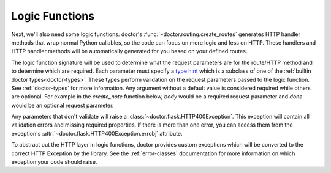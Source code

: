.. _logic-functions:

Logic Functions
---------------

Next, we'll also need some logic functions. doctor's :func:`~doctor.routing.create_routes`
generates HTTP handler methods that wrap normal Python callables, so the
code can focus on more logic and less on HTTP. These handlers and HTTP handler
methods will be automatically generated for you based on your defined routes.

The logic function signature will be used to determine what the request
parameters are for the route/HTTP method and to determine which are required.
Each parameter must specify a `type hint <https://docs.python.org/3/library/typing.html>`_
which is a subclass of one of the :ref:`builtin doctor types<doctor-types>`.
These types perform validation on the request parameters passed to the logic
function. See :ref:`doctor-types` for more information.
Any argument without a default value is considered required while others are
optional.  For example in the `create_note` function below, `body` would be a
required request parameter and `done` would be an optional request parameter.

Any parameters that don't validate will raise a :class:`~doctor.flask.HTTP400Exception`.
This exception will contain all validation errors and missing required properties.
If there is more than one error, you can access them from the exception's
:attr:`~doctor.flask.HTTP400Exception.errobj` attribute.

To abstract out the HTTP layer in logic functions, doctor provides
custom exceptions which will be converted to the correct HTTP Exception by
the library.  See the :ref:`error-classes` documentation for
more information on which exception your code should raise.
